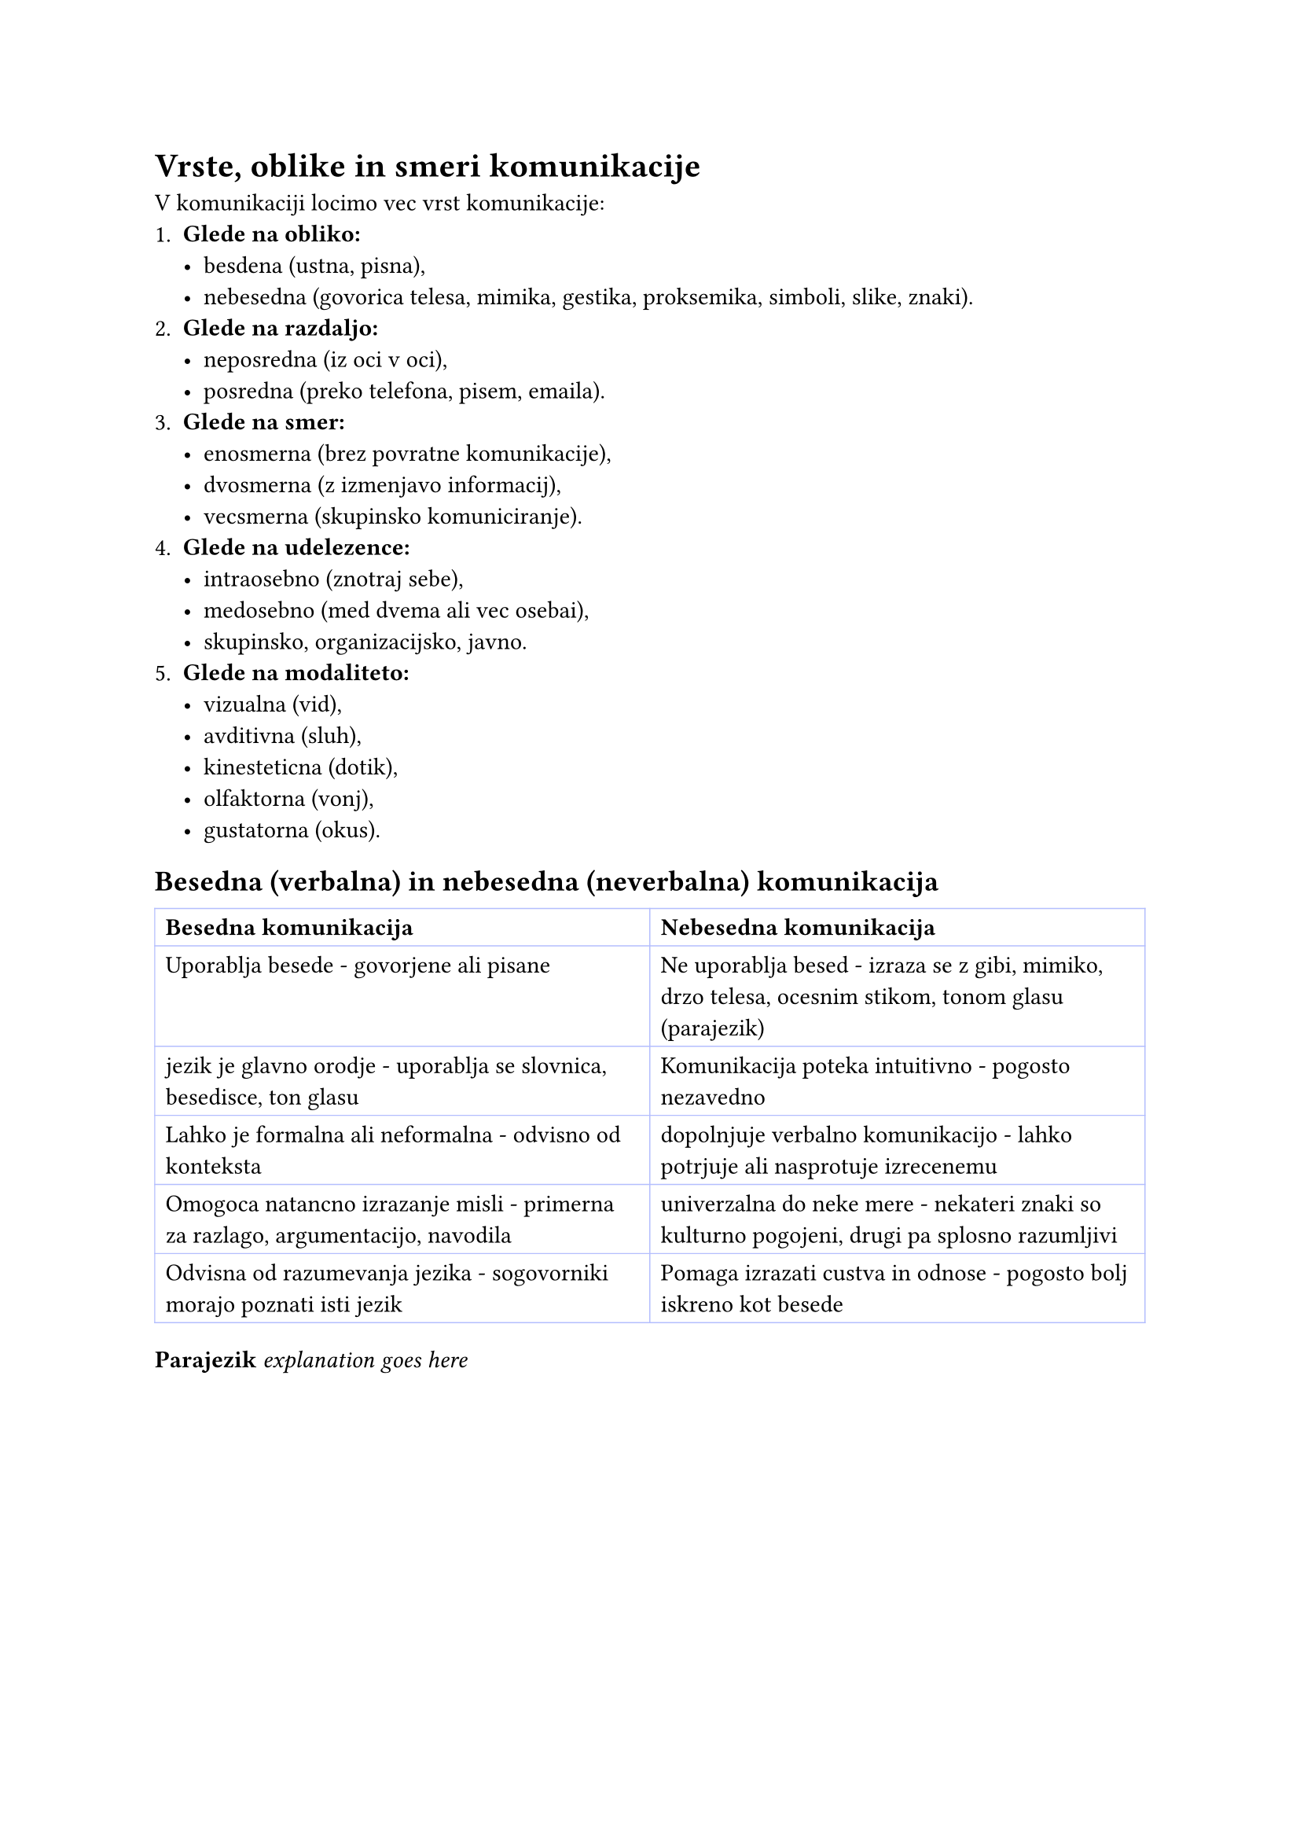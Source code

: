 = Vrste, oblike in smeri komunikacije
V komunikaciji locimo vec vrst komunikacije:
+ *Glede na obliko:*
  - besdena (ustna, pisna),
  - nebesedna (govorica telesa, mimika, gestika, proksemika, simboli, slike, znaki).
+ *Glede na razdaljo:*
  - neposredna (iz oci v oci),
  - posredna (preko telefona, pisem, emaila).
+ *Glede na smer:*
  - enosmerna (brez povratne komunikacije),
  - dvosmerna (z izmenjavo informacij),
  - vecsmerna (skupinsko komuniciranje).
+ *Glede na udelezence:*
  - intraosebno (znotraj sebe),
  - medosebno (med dvema ali vec osebai),
  - skupinsko, organizacijsko, javno.
+ *Glede na modaliteto:*
  - vizualna (vid),
  - avditivna (sluh),
  - kinesteticna (dotik),
  - olfaktorna (vonj),
  - gustatorna (okus).

== Besedna (verbalna) in nebesedna (neverbalna) komunikacija
#table(
  columns: (auto, auto),
  stroke: 0.5pt + rgb("#b4befe"),
  [*Besedna komunikacija*], [*Nebesedna komunikacija*],
  [Uporablja besede - govorjene ali pisane],
  [Ne uporablja besed - izraza se z gibi, mimiko, drzo telesa, ocesnim stikom, tonom glasu (parajezik)],

  [jezik je glavno orodje - uporablja se slovnica, besedisce, ton glasu],
  [Komunikacija poteka intuitivno - pogosto nezavedno],

  [Lahko je formalna ali neformalna - odvisno od konteksta],
  [dopolnjuje verbalno komunikacijo - lahko potrjuje ali nasprotuje izrecenemu],

  [Omogoca natancno izrazanje misli - primerna za razlago, argumentacijo, navodila],
  [univerzalna do neke mere - nekateri znaki so kulturno pogojeni, drugi pa splosno razumljivi],

  [Odvisna od razumevanja jezika - sogovorniki morajo poznati isti jezik],
  [Pomaga izrazati custva in odnose - pogosto bolj iskreno kot besede],
)

*Parajezik*
_explanation goes here_

